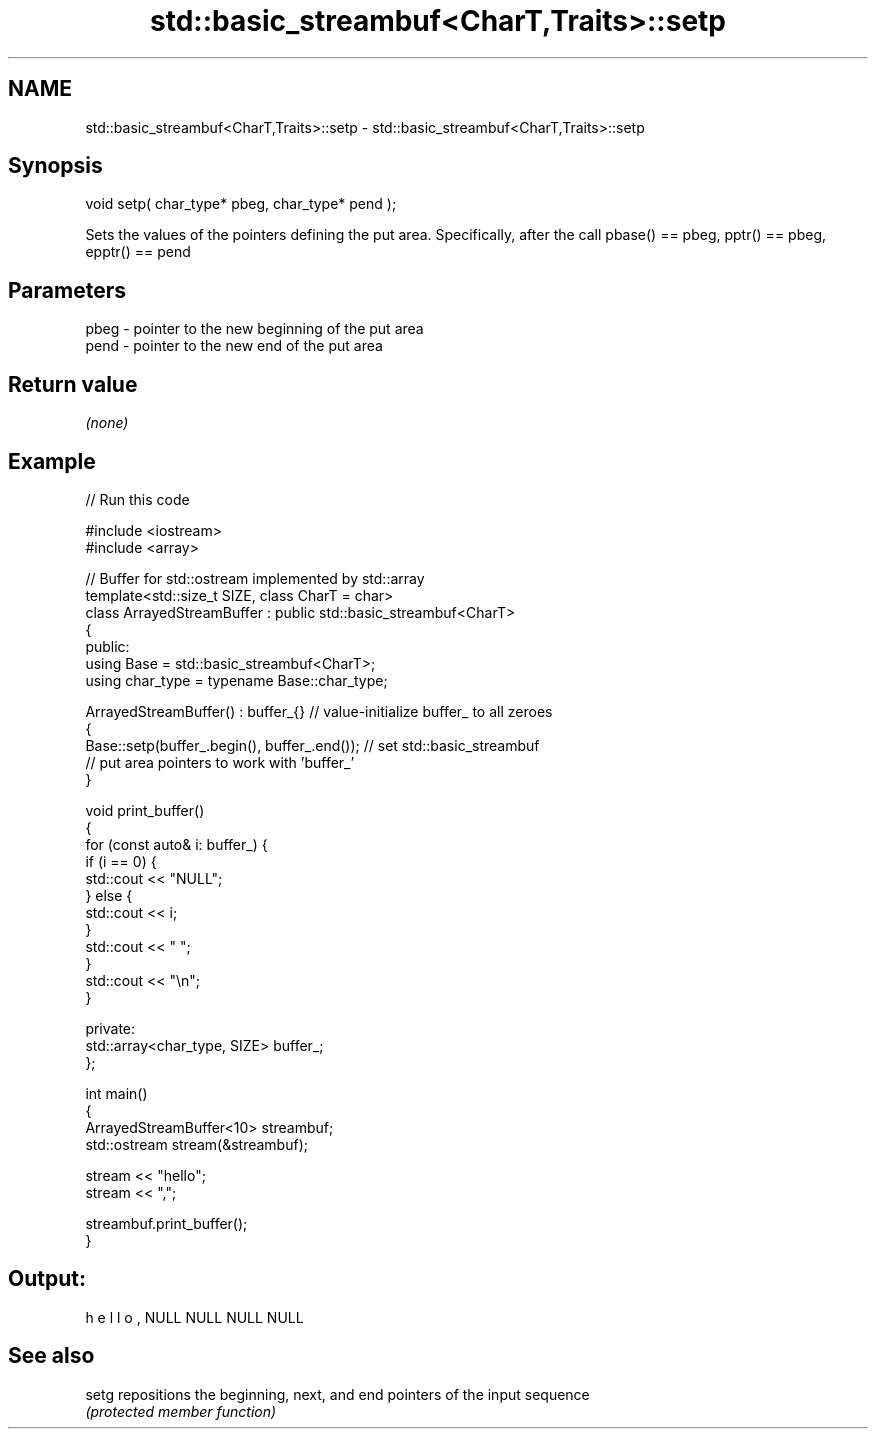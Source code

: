 .TH std::basic_streambuf<CharT,Traits>::setp 3 "2020.03.24" "http://cppreference.com" "C++ Standard Libary"
.SH NAME
std::basic_streambuf<CharT,Traits>::setp \- std::basic_streambuf<CharT,Traits>::setp

.SH Synopsis
   void setp( char_type* pbeg, char_type* pend );

   Sets the values of the pointers defining the put area. Specifically, after the call pbase() == pbeg, pptr() == pbeg, epptr() == pend

.SH Parameters

   pbeg - pointer to the new beginning of the put area
   pend - pointer to the new end of the put area

.SH Return value

   \fI(none)\fP

.SH Example

   
// Run this code

 #include <iostream>
 #include <array>

 // Buffer for std::ostream implemented by std::array
 template<std::size_t SIZE, class CharT = char>
 class ArrayedStreamBuffer : public std::basic_streambuf<CharT>
 {
 public:
     using Base = std::basic_streambuf<CharT>;
     using char_type = typename Base::char_type;

     ArrayedStreamBuffer() : buffer_{} // value-initialize buffer_ to all zeroes
     {
         Base::setp(buffer_.begin(), buffer_.end()); // set std::basic_streambuf
             // put area pointers to work with 'buffer_'
     }

     void print_buffer()
     {
         for (const auto& i: buffer_) {
             if (i == 0) {
                 std::cout << "NULL";
             } else {
                 std::cout << i;
             }
             std::cout << " ";
         }
         std::cout << "\\n";
     }

 private:
     std::array<char_type, SIZE> buffer_;
 };

 int main()
 {
     ArrayedStreamBuffer<10> streambuf;
     std::ostream stream(&streambuf);

     stream << "hello";
     stream << ",";

     streambuf.print_buffer();
 }

.SH Output:

 h e l l o , NULL NULL NULL NULL

.SH See also

   setg repositions the beginning, next, and end pointers of the input sequence
        \fI(protected member function)\fP
